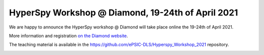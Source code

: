 
.. post:: 2021-02-01
   :tags: training

HyperSpy Workshop @ Diamond, 19-24th of April 2021
==================================================

We are happy to announce the HyperSpy workshop @ Diamond will take place online the 19-24th of April 2021.

More information and registration `on the Diamond website <https://www.diamond.ac.uk/Home/Events/2021/HyperSpy_2021.html>`_.

The teaching material is available in the https://github.com/ePSIC-DLS/Hyperspy_Workshop_2021 repository.

.. image:: https://www.diamond.ac.uk/.resources/DiamondLightModule/webresources/img/Diamond-logo-colour.png
    :alt: Diamond logo
    :width: 200
    :target: https://www.diamond.ac.uk/Home/Events/2021/HyperSpy_2021.html

